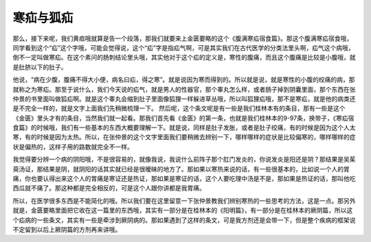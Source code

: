 寒疝与狐疝
===============

那么，接下来呢，我们黄疸哦就算是告一个段落，那我们就要来上金匮要略的这个《腹满寒疝宿食篇》。那这个腹满寒疝宿食哦，同学看到这个“疝”这个字哦，可能会觉得说，这个“疝”字是指疝气啊，可是其实我们在古代医学的分类法里头啊，疝气这个病哦，倒不一定叫做寒疝。在这个素问的肠刺结论里头哦，其实他对于这个疝的定义是，寒性的腹痛，而且这个腹痛是比较是小腹哦，就是肚脐以下的肚子。

他说，“病在少腹，腹痛不得大小便，病名曰疝，得之寒”。就是说因为寒而得到的。所以就是说，就是寒性的小腹的绞痛的病，那就称之为寒疝。那至于说什么，我们今天说的疝气，就是男人的性器官，那个睾丸怎么样，或者肠子掉到阴囊里面，那个东西在张仲景的书里面叫做狐疝啊。就是这个睾丸会缩到肚子里面像狐狸一样躲进草丛哦，所以叫狐狸疝哦，那不是寒疝，就是他的病类还是不完全一样的，就是文字上面我们先稍微梳理一下。
然后呢，这个条文呢是有一些是我们桂林本有的条目，那有一些是这个《金匮》里头才有的条目，当然我们就一起看。那我们首先看《金匮》的第一条，也就是我们桂林本的9-97条，换带子，《寒疝宿食篇》的时候哦，我们有一些基本的东西大概要理解一下。就是说，同样是肚子发胀，或者是肚子绞痛，有的时候是因为这个人太寒，有的时候是因为太热。所以，在张仲景的这个文字里面我们要稍微去辨别一下，哪样哪样的症状是比较偏寒的，哪样哪样的症状是偏热的，这样子用的路数就完全不一样。

我觉得要分辨一个病的阴阳哦，不是很容易的，就像我说，我说什么前阵子那个肛门发炎的，你说发炎是阳还是阴？那结果是吴茱萸汤证，那结果是阴，就阴阳的话其实就已经是很暧昧的地方了。那如果以寒热来说的话，有一些很基本的，比如说一个人的胃痛，你也要认得出来这个人的胃痛是寒证还是热证，那如果是寒证的话，这个人要吃理中汤是不是，那如果是热证的话，那叫他吃西瓜就不痛了。那这种都是完全相反的，可是这个人跟你讲都是我胃痛。

所以，在医学很多东西是不能简化的哦。所以我们要在这里留意一下张仲景教我们辨别寒热的一些思考的方法，这是一点。那另外就是，金匮要略里面把它收在这一篇里的东西哦，其实有一部分是在桂林本的《阳明篇》，有一部分是在桂林本的厥阴篇，所以这个疝病的一些条文，其实有一些是牵涉到厥阴病的。那如果遇到了这样的条文，可是我方剂还是会带一下，但是整个疾病的框架说不定留到以后上厥阴篇的方剂再来讲哦。

